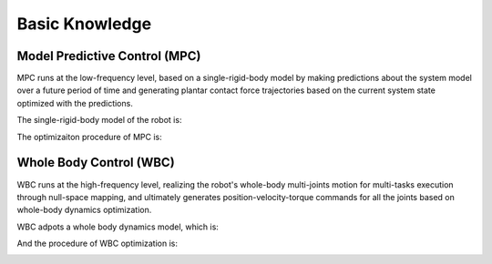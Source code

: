 Basic Knowledge
========================================

Model Predictive Control (MPC)
--------------------------------
MPC runs at the low-frequency level, based on a single-rigid-body model by making predictions about the system model 
over a future period of time and generating plantar contact force trajectories based on the current system state 
optimized with the predictions.

The single-rigid-body model of the robot is:

.. image:: ../../../resources/images/MPCmodel.png
    :align: center
    :scale: 60 %

The optimizaiton procedure of MPC is:

.. image:: ../../../resources/images/MPC.png
    :align: center
    :scale: 60 %

Whole Body Control (WBC)
--------------------------------
WBC runs at the high-frequency level, realizing the robot's whole-body multi-joints motion for multi-tasks execution through null-space mapping, 
and ultimately generates position-velocity-torque commands for all the joints based on whole-body dynamics optimization.

WBC adpots a whole body dynamics model, which is:

.. image:: ../../../resources/images/WBCmodel.png
    :align: center
    :scale: 60 %

And the procedure of WBC optimization is:

.. image:: ../../../resources/images/WBC.png
    :align: center
    :scale: 60 %
